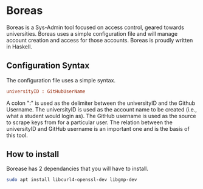 * Boreas

Boreas is a Sys-Admin tool focused on access control, geared towards universities.  Boreas uses a simple configuration file and will manage account creation and access for those accounts.  Boreas is proudly written in Haskell. 

** Configuration Syntax
The configuration file uses a simple syntax. 

#+begin_src cfg
universityID : GitHubUserName
#+end_src

A colon ":" is used as the delimiter between the universityID and the Github Username.  The universityID is used as the account name to be created (i.e., what a  student would login as). The GitHub username is used as the source to scrape keys from for a particular user. The relation between the universityID and GitHub username is an important one and is the basis of this tool. 

** How to install
Borease has 2 dependancies that you will have to install. 

#+begin_src bash
sudo apt install libcurl4-openssl-dev libgmp-dev
#+end_src

